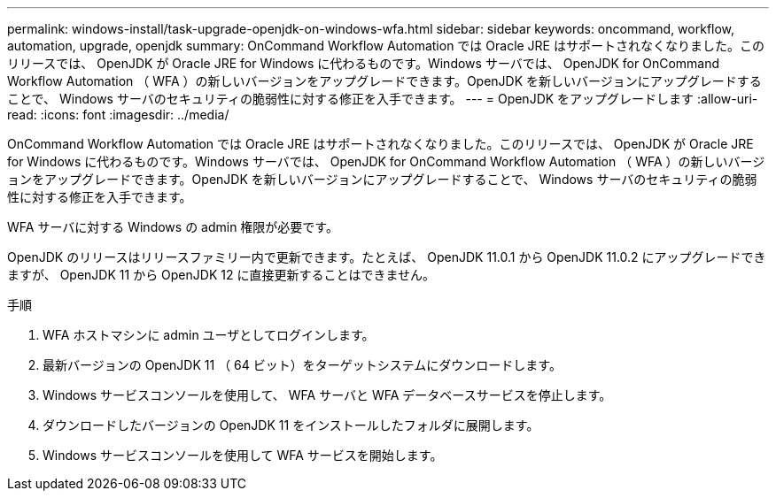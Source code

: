 ---
permalink: windows-install/task-upgrade-openjdk-on-windows-wfa.html 
sidebar: sidebar 
keywords: oncommand, workflow, automation, upgrade, openjdk 
summary: OnCommand Workflow Automation では Oracle JRE はサポートされなくなりました。このリリースでは、 OpenJDK が Oracle JRE for Windows に代わるものです。Windows サーバでは、 OpenJDK for OnCommand Workflow Automation （ WFA ）の新しいバージョンをアップグレードできます。OpenJDK を新しいバージョンにアップグレードすることで、 Windows サーバのセキュリティの脆弱性に対する修正を入手できます。 
---
= OpenJDK をアップグレードします
:allow-uri-read: 
:icons: font
:imagesdir: ../media/


[role="lead"]
OnCommand Workflow Automation では Oracle JRE はサポートされなくなりました。このリリースでは、 OpenJDK が Oracle JRE for Windows に代わるものです。Windows サーバでは、 OpenJDK for OnCommand Workflow Automation （ WFA ）の新しいバージョンをアップグレードできます。OpenJDK を新しいバージョンにアップグレードすることで、 Windows サーバのセキュリティの脆弱性に対する修正を入手できます。

WFA サーバに対する Windows の admin 権限が必要です。

OpenJDK のリリースはリリースファミリー内で更新できます。たとえば、 OpenJDK 11.0.1 から OpenJDK 11.0.2 にアップグレードできますが、 OpenJDK 11 から OpenJDK 12 に直接更新することはできません。

.手順
. WFA ホストマシンに admin ユーザとしてログインします。
. 最新バージョンの OpenJDK 11 （ 64 ビット）をターゲットシステムにダウンロードします。
. Windows サービスコンソールを使用して、 WFA サーバと WFA データベースサービスを停止します。
. ダウンロードしたバージョンの OpenJDK 11 をインストールしたフォルダに展開します。
. Windows サービスコンソールを使用して WFA サービスを開始します。

